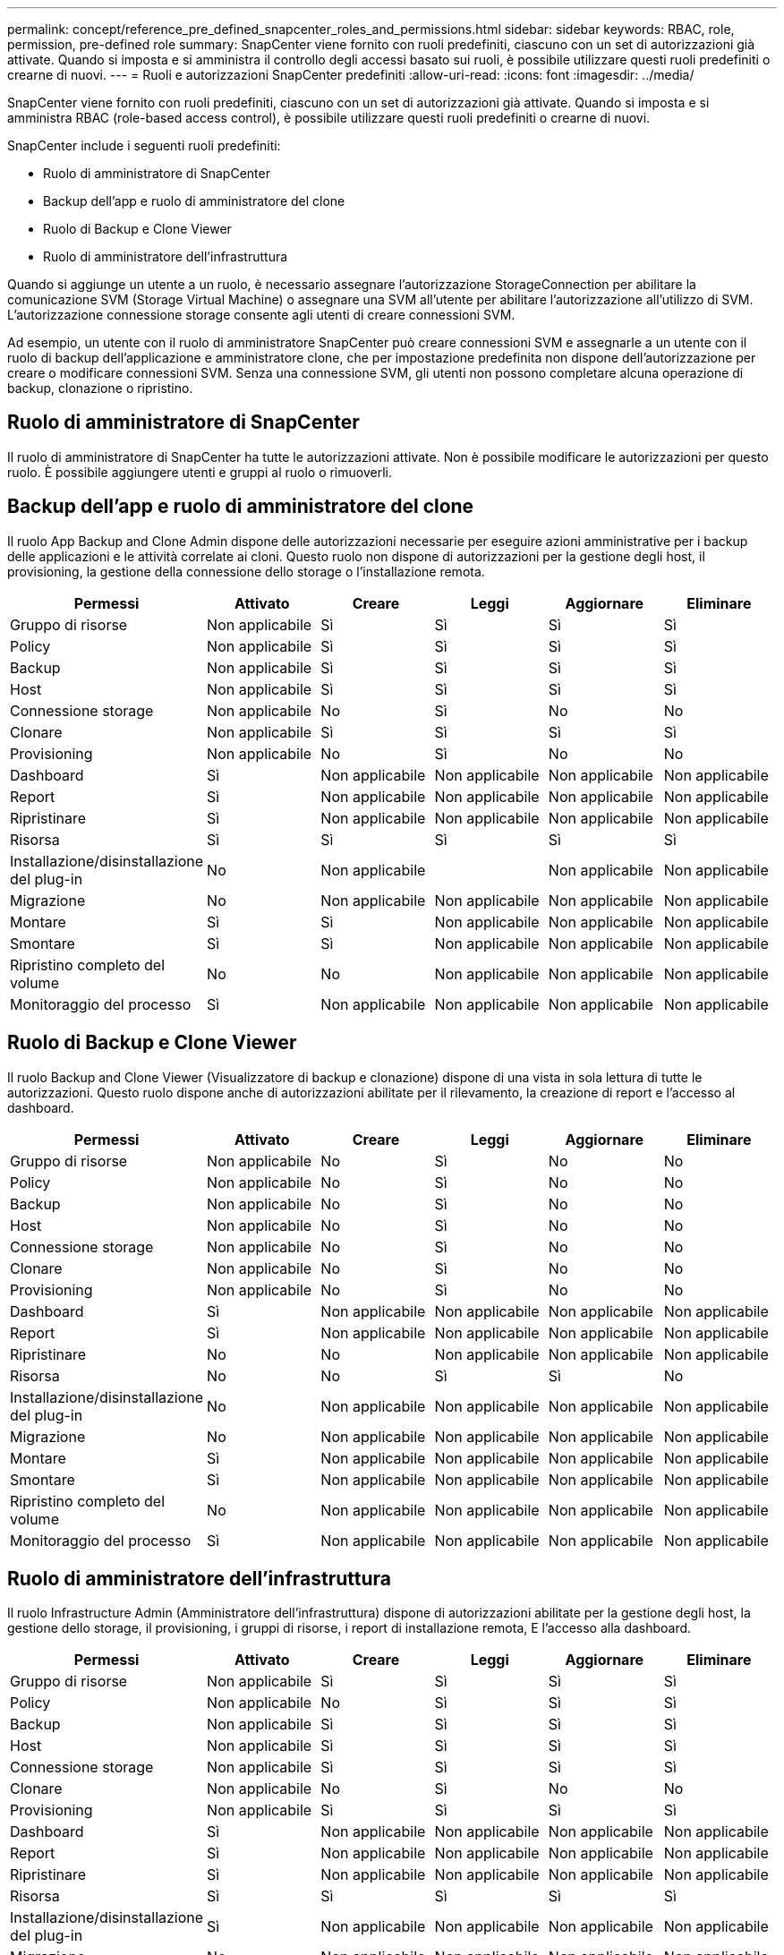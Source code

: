 ---
permalink: concept/reference_pre_defined_snapcenter_roles_and_permissions.html 
sidebar: sidebar 
keywords: RBAC, role, permission, pre-defined role 
summary: SnapCenter viene fornito con ruoli predefiniti, ciascuno con un set di autorizzazioni già attivate. Quando si imposta e si amministra il controllo degli accessi basato sui ruoli, è possibile utilizzare questi ruoli predefiniti o crearne di nuovi. 
---
= Ruoli e autorizzazioni SnapCenter predefiniti
:allow-uri-read: 
:icons: font
:imagesdir: ../media/


[role="lead"]
SnapCenter viene fornito con ruoli predefiniti, ciascuno con un set di autorizzazioni già attivate. Quando si imposta e si amministra RBAC (role-based access control), è possibile utilizzare questi ruoli predefiniti o crearne di nuovi.

SnapCenter include i seguenti ruoli predefiniti:

* Ruolo di amministratore di SnapCenter
* Backup dell'app e ruolo di amministratore del clone
* Ruolo di Backup e Clone Viewer
* Ruolo di amministratore dell'infrastruttura


Quando si aggiunge un utente a un ruolo, è necessario assegnare l'autorizzazione StorageConnection per abilitare la comunicazione SVM (Storage Virtual Machine) o assegnare una SVM all'utente per abilitare l'autorizzazione all'utilizzo di SVM. L'autorizzazione connessione storage consente agli utenti di creare connessioni SVM.

Ad esempio, un utente con il ruolo di amministratore SnapCenter può creare connessioni SVM e assegnarle a un utente con il ruolo di backup dell'applicazione e amministratore clone, che per impostazione predefinita non dispone dell'autorizzazione per creare o modificare connessioni SVM. Senza una connessione SVM, gli utenti non possono completare alcuna operazione di backup, clonazione o ripristino.



== Ruolo di amministratore di SnapCenter

Il ruolo di amministratore di SnapCenter ha tutte le autorizzazioni attivate. Non è possibile modificare le autorizzazioni per questo ruolo. È possibile aggiungere utenti e gruppi al ruolo o rimuoverli.



== Backup dell'app e ruolo di amministratore del clone

Il ruolo App Backup and Clone Admin dispone delle autorizzazioni necessarie per eseguire azioni amministrative per i backup delle applicazioni e le attività correlate ai cloni. Questo ruolo non dispone di autorizzazioni per la gestione degli host, il provisioning, la gestione della connessione dello storage o l'installazione remota.

|===
| Permessi | Attivato | Creare | Leggi | Aggiornare | Eliminare 


 a| 
Gruppo di risorse
 a| 
Non applicabile
 a| 
Sì
 a| 
Sì
 a| 
Sì
 a| 
Sì



 a| 
Policy
 a| 
Non applicabile
 a| 
Sì
 a| 
Sì
 a| 
Sì
 a| 
Sì



 a| 
Backup
 a| 
Non applicabile
 a| 
Sì
 a| 
Sì
 a| 
Sì
 a| 
Sì



 a| 
Host
 a| 
Non applicabile
 a| 
Sì
 a| 
Sì
 a| 
Sì
 a| 
Sì



 a| 
Connessione storage
 a| 
Non applicabile
 a| 
No
 a| 
Sì
 a| 
No
 a| 
No



 a| 
Clonare
 a| 
Non applicabile
 a| 
Sì
 a| 
Sì
 a| 
Sì
 a| 
Sì



 a| 
Provisioning
 a| 
Non applicabile
 a| 
No
 a| 
Sì
 a| 
No
 a| 
No



 a| 
Dashboard
 a| 
Sì
 a| 
Non applicabile
 a| 
Non applicabile
 a| 
Non applicabile
 a| 
Non applicabile



 a| 
Report
 a| 
Sì
 a| 
Non applicabile
 a| 
Non applicabile
 a| 
Non applicabile
 a| 
Non applicabile



 a| 
Ripristinare
 a| 
Sì
 a| 
Non applicabile
 a| 
Non applicabile
 a| 
Non applicabile
 a| 
Non applicabile



 a| 
Risorsa
 a| 
Sì
 a| 
Sì
 a| 
Sì
 a| 
Sì
 a| 
Sì



 a| 
Installazione/disinstallazione del plug-in
 a| 
No
 a| 
Non applicabile
 a| 
 a| 
Non applicabile
 a| 
Non applicabile



 a| 
Migrazione
 a| 
No
 a| 
Non applicabile
 a| 
Non applicabile
 a| 
Non applicabile
 a| 
Non applicabile



 a| 
Montare
 a| 
Sì
 a| 
Sì
 a| 
Non applicabile
 a| 
Non applicabile
 a| 
Non applicabile



 a| 
Smontare
 a| 
Sì
 a| 
Sì
 a| 
Non applicabile
 a| 
Non applicabile
 a| 
Non applicabile



 a| 
Ripristino completo del volume
 a| 
No
 a| 
No
 a| 
Non applicabile
 a| 
Non applicabile
 a| 
Non applicabile



 a| 
Monitoraggio del processo
 a| 
Sì
 a| 
Non applicabile
 a| 
Non applicabile
 a| 
Non applicabile
 a| 
Non applicabile

|===


== Ruolo di Backup e Clone Viewer

Il ruolo Backup and Clone Viewer (Visualizzatore di backup e clonazione) dispone di una vista in sola lettura di tutte le autorizzazioni. Questo ruolo dispone anche di autorizzazioni abilitate per il rilevamento, la creazione di report e l'accesso al dashboard.

|===
| Permessi | Attivato | Creare | Leggi | Aggiornare | Eliminare 


 a| 
Gruppo di risorse
 a| 
Non applicabile
 a| 
No
 a| 
Sì
 a| 
No
 a| 
No



 a| 
Policy
 a| 
Non applicabile
 a| 
No
 a| 
Sì
 a| 
No
 a| 
No



 a| 
Backup
 a| 
Non applicabile
 a| 
No
 a| 
Sì
 a| 
No
 a| 
No



 a| 
Host
 a| 
Non applicabile
 a| 
No
 a| 
Sì
 a| 
No
 a| 
No



 a| 
Connessione storage
 a| 
Non applicabile
 a| 
No
 a| 
Sì
 a| 
No
 a| 
No



 a| 
Clonare
 a| 
Non applicabile
 a| 
No
 a| 
Sì
 a| 
No
 a| 
No



 a| 
Provisioning
 a| 
Non applicabile
 a| 
No
 a| 
Sì
 a| 
No
 a| 
No



 a| 
Dashboard
 a| 
Sì
 a| 
Non applicabile
 a| 
Non applicabile
 a| 
Non applicabile
 a| 
Non applicabile



 a| 
Report
 a| 
Sì
 a| 
Non applicabile
 a| 
Non applicabile
 a| 
Non applicabile
 a| 
Non applicabile



 a| 
Ripristinare
 a| 
No
 a| 
No
 a| 
Non applicabile
 a| 
Non applicabile
 a| 
Non applicabile



 a| 
Risorsa
 a| 
No
 a| 
No
 a| 
Sì
 a| 
Sì
 a| 
No



 a| 
Installazione/disinstallazione del plug-in
 a| 
No
 a| 
Non applicabile
 a| 
Non applicabile
 a| 
Non applicabile
 a| 
Non applicabile



 a| 
Migrazione
 a| 
No
 a| 
Non applicabile
 a| 
Non applicabile
 a| 
Non applicabile
 a| 
Non applicabile



 a| 
Montare
 a| 
Sì
 a| 
Non applicabile
 a| 
Non applicabile
 a| 
Non applicabile
 a| 
Non applicabile



 a| 
Smontare
 a| 
Sì
 a| 
Non applicabile
 a| 
Non applicabile
 a| 
Non applicabile
 a| 
Non applicabile



 a| 
Ripristino completo del volume
 a| 
No
 a| 
Non applicabile
 a| 
Non applicabile
 a| 
Non applicabile
 a| 
Non applicabile



 a| 
Monitoraggio del processo
 a| 
Sì
 a| 
Non applicabile
 a| 
Non applicabile
 a| 
Non applicabile
 a| 
Non applicabile

|===


== Ruolo di amministratore dell'infrastruttura

Il ruolo Infrastructure Admin (Amministratore dell'infrastruttura) dispone di autorizzazioni abilitate per la gestione degli host, la gestione dello storage, il provisioning, i gruppi di risorse, i report di installazione remota, E l'accesso alla dashboard.

|===
| Permessi | Attivato | Creare | Leggi | Aggiornare | Eliminare 


 a| 
Gruppo di risorse
 a| 
Non applicabile
 a| 
Sì
 a| 
Sì
 a| 
Sì
 a| 
Sì



 a| 
Policy
 a| 
Non applicabile
 a| 
No
 a| 
Sì
 a| 
Sì
 a| 
Sì



 a| 
Backup
 a| 
Non applicabile
 a| 
Sì
 a| 
Sì
 a| 
Sì
 a| 
Sì



 a| 
Host
 a| 
Non applicabile
 a| 
Sì
 a| 
Sì
 a| 
Sì
 a| 
Sì



 a| 
Connessione storage
 a| 
Non applicabile
 a| 
Sì
 a| 
Sì
 a| 
Sì
 a| 
Sì



 a| 
Clonare
 a| 
Non applicabile
 a| 
No
 a| 
Sì
 a| 
No
 a| 
No



 a| 
Provisioning
 a| 
Non applicabile
 a| 
Sì
 a| 
Sì
 a| 
Sì
 a| 
Sì



 a| 
Dashboard
 a| 
Sì
 a| 
Non applicabile
 a| 
Non applicabile
 a| 
Non applicabile
 a| 
Non applicabile



 a| 
Report
 a| 
Sì
 a| 
Non applicabile
 a| 
Non applicabile
 a| 
Non applicabile
 a| 
Non applicabile



 a| 
Ripristinare
 a| 
Sì
 a| 
Non applicabile
 a| 
Non applicabile
 a| 
Non applicabile
 a| 
Non applicabile



 a| 
Risorsa
 a| 
Sì
 a| 
Sì
 a| 
Sì
 a| 
Sì
 a| 
Sì



 a| 
Installazione/disinstallazione del plug-in
 a| 
Sì
 a| 
Non applicabile
 a| 
Non applicabile
 a| 
Non applicabile
 a| 
Non applicabile



 a| 
Migrazione
 a| 
No
 a| 
Non applicabile
 a| 
Non applicabile
 a| 
Non applicabile
 a| 
Non applicabile



 a| 
Montare
 a| 
No
 a| 
Non applicabile
 a| 
Non applicabile
 a| 
Non applicabile
 a| 
Non applicabile



 a| 
Smontare
 a| 
No
 a| 
Non applicabile
 a| 
Non applicabile
 a| 
Non applicabile
 a| 
Non applicabile



 a| 
Ripristino completo del volume
 a| 
No
 a| 
No
 a| 
Non applicabile
 a| 
Non applicabile
 a| 
Non applicabile



 a| 
Monitoraggio del processo
 a| 
Sì
 a| 
Non applicabile
 a| 
Non applicabile
 a| 
Non applicabile
 a| 
Non applicabile

|===